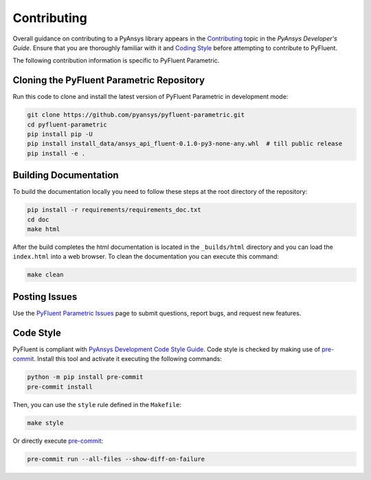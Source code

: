 .. _ref_contributing:

============
Contributing
============
Overall guidance on contributing to a PyAnsys library appears in the
`Contributing <https://dev.docs.pyansys.com/how-to/contributing.html>`_ topic
in the *PyAnsys Developer's Guide*. Ensure that you are thoroughly familiar with
it and `Coding Style
<https://dev.docs.pyansys.com/coding-style/index.html#coding-style>`_ before attempting to
contribute to PyFluent.
 
The following contribution information is specific to PyFluent Parametric.

Cloning the PyFluent Parametric Repository
------------------------------------------
Run this code to clone and install the latest version of PyFluent Parametric in
development mode:

.. code::

   git clone https://github.com/pyansys/pyfluent-parametric.git
   cd pyfluent-parametric
   pip install pip -U
   pip install install_data/ansys_api_fluent-0.1.0-py3-none-any.whl  # till public release
   pip install -e .

Building Documentation
----------------------
To build the documentation locally you need to follow these steps at the root
directory of the repository:

.. code:: 

    pip install -r requirements/requirements_doc.txt
    cd doc
    make html

After the build completes the html documentation is located in the
``_builds/html`` directory and you can load the ``index.html`` into a web
browser.  To clean the documentation you can execute this command:

.. code::

    make clean

Posting Issues
--------------
Use the `PyFluent Parametric Issues <https://github.com/pyansys/pyfluent-parametric/issues>`_
page to submit questions, report bugs, and request new features.


Code Style
----------
PyFluent is compliant with `PyAnsys Development Code Style Guide
<https://dev.docs.pyansys.com/coding_style/index.html>`_.  Code style is checked
by making use of `pre-commit <https://pre-commit.com/>`_. Install this tool and
activate it executing the following commands:

.. code:: bash

   python -m pip install pre-commit
   pre-commit install

Then, you can use the ``style`` rule defined in the ``Makefile``:

.. code:: bash

   make style

Or directly execute `pre-commit <https://pre-commit.com/>`_:

.. code:: bash

    pre-commit run --all-files --show-diff-on-failure
